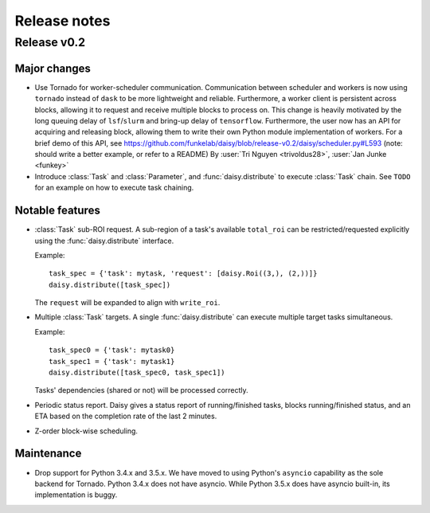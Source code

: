 Release notes
=============

.. _release_v0.2:

Release v0.2
------------

Major changes
~~~~~~~~~~~~~

* Use Tornado for worker-scheduler communication.
  Communication between scheduler and workers is now using ``tornado`` instead of ``dask`` to be more lightweight and reliable. Furthermore, a worker client is persistent across blocks, allowing it to request and receive multiple blocks to process on. This change is heavily motivated by the long queuing delay of ``lsf``/``slurm`` and bring-up delay of ``tensorflow``.
  Furthermore, the user now has an API for acquiring and releasing block, allowing them to write their own Python module implementation of workers. For a brief demo of this API, see https://github.com/funkelab/daisy/blob/release-v0.2/daisy/scheduler.py#L593 (note: should write a better example, or refer to a README)
  By :user:`Tri Nguyen <trivoldus28>`, :user:`Jan Junke <funkey>`

* Introduce :class:`Task` and :class:`Parameter`, and :func:`daisy.distribute` to execute :class:`Task` chain.
  See ``TODO`` for an example on how to execute task chaining.

Notable features
~~~~~~~~~~~~~~~~

* :class:`Task` sub-ROI request.
  A sub-region of a task's available ``total_roi`` can be restricted/requested
  explicitly using the :func:`daisy.distribute` interface.

  Example:

  ::

    task_spec = {'task': mytask, 'request': [daisy.Roi((3,), (2,))]}
    daisy.distribute([task_spec])

  The ``request`` will be expanded to align with ``write_roi``.

* Multiple :class:`Task` targets.
  A single :func:`daisy.distribute` can execute multiple target tasks simultaneous.

  Example:
  ::

    task_spec0 = {'task': mytask0}
    task_spec1 = {'task': mytask1}
    daisy.distribute([task_spec0, task_spec1])

  Tasks' dependencies (shared or not) will be processed correctly.

* Periodic status report.
  Daisy gives a status report of running/finished tasks, blocks running/finished
  status, and an ETA based on the completion rate of the last 2 minutes.

* Z-order block-wise scheduling.


Maintenance
~~~~~~~~~~~

* Drop support for Python 3.4.x and 3.5.x.
  We have moved to using Python's ``asyncio`` capability as the sole backend for Tornado. Python 3.4.x does not have asyncio. While Python 3.5.x does have asyncio built-in, its implementation is buggy.
